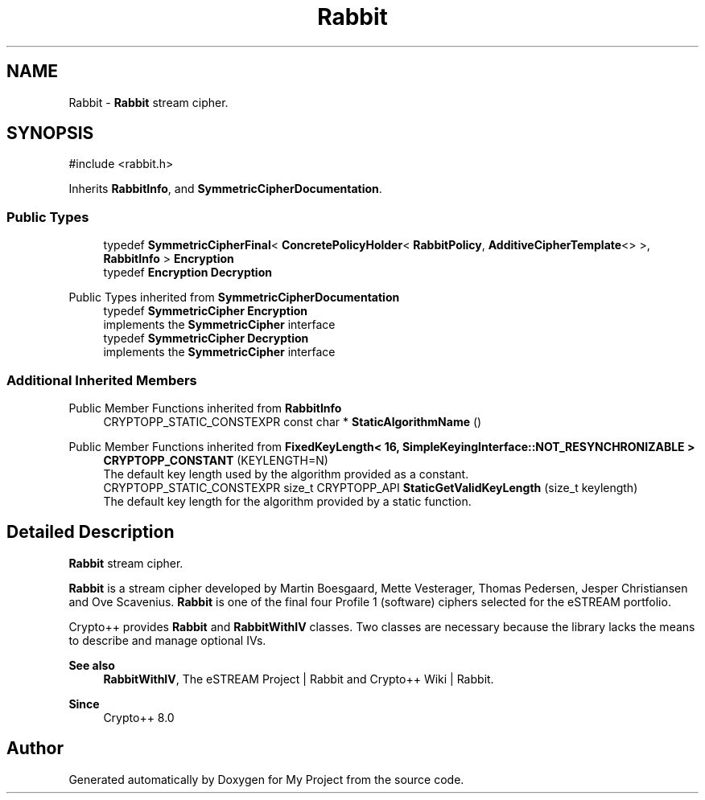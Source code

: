 .TH "Rabbit" 3 "My Project" \" -*- nroff -*-
.ad l
.nh
.SH NAME
Rabbit \- \fBRabbit\fP stream cipher\&.  

.SH SYNOPSIS
.br
.PP
.PP
\fR#include <rabbit\&.h>\fP
.PP
Inherits \fBRabbitInfo\fP, and \fBSymmetricCipherDocumentation\fP\&.
.SS "Public Types"

.in +1c
.ti -1c
.RI "typedef \fBSymmetricCipherFinal\fP< \fBConcretePolicyHolder\fP< \fBRabbitPolicy\fP, \fBAdditiveCipherTemplate\fP<> >, \fBRabbitInfo\fP > \fBEncryption\fP"
.br
.ti -1c
.RI "typedef \fBEncryption\fP \fBDecryption\fP"
.br
.in -1c

Public Types inherited from \fBSymmetricCipherDocumentation\fP
.in +1c
.ti -1c
.RI "typedef \fBSymmetricCipher\fP \fBEncryption\fP"
.br
.RI "implements the \fBSymmetricCipher\fP interface "
.ti -1c
.RI "typedef \fBSymmetricCipher\fP \fBDecryption\fP"
.br
.RI "implements the \fBSymmetricCipher\fP interface "
.in -1c
.SS "Additional Inherited Members"


Public Member Functions inherited from \fBRabbitInfo\fP
.in +1c
.ti -1c
.RI "CRYPTOPP_STATIC_CONSTEXPR const char * \fBStaticAlgorithmName\fP ()"
.br
.in -1c

Public Member Functions inherited from \fBFixedKeyLength< 16, SimpleKeyingInterface::NOT_RESYNCHRONIZABLE >\fP
.in +1c
.ti -1c
.RI "\fBCRYPTOPP_CONSTANT\fP (KEYLENGTH=N)"
.br
.RI "The default key length used by the algorithm provided as a constant\&. "
.ti -1c
.RI "CRYPTOPP_STATIC_CONSTEXPR size_t CRYPTOPP_API \fBStaticGetValidKeyLength\fP (size_t keylength)"
.br
.RI "The default key length for the algorithm provided by a static function\&. "
.in -1c
.SH "Detailed Description"
.PP 
\fBRabbit\fP stream cipher\&. 

\fBRabbit\fP is a stream cipher developed by Martin Boesgaard, Mette Vesterager, Thomas Pedersen, Jesper Christiansen and Ove Scavenius\&. \fBRabbit\fP is one of the final four Profile 1 (software) ciphers selected for the eSTREAM portfolio\&.

.PP
Crypto++ provides \fBRabbit\fP and \fBRabbitWithIV\fP classes\&. Two classes are necessary because the library lacks the means to describe and manage optional IVs\&. 
.PP
\fBSee also\fP
.RS 4
\fBRabbitWithIV\fP, \fRThe eSTREAM Project | Rabbit\fP and \fRCrypto++ Wiki | Rabbit\fP\&. 
.RE
.PP
\fBSince\fP
.RS 4
Crypto++ 8\&.0 
.RE
.PP


.SH "Author"
.PP 
Generated automatically by Doxygen for My Project from the source code\&.

